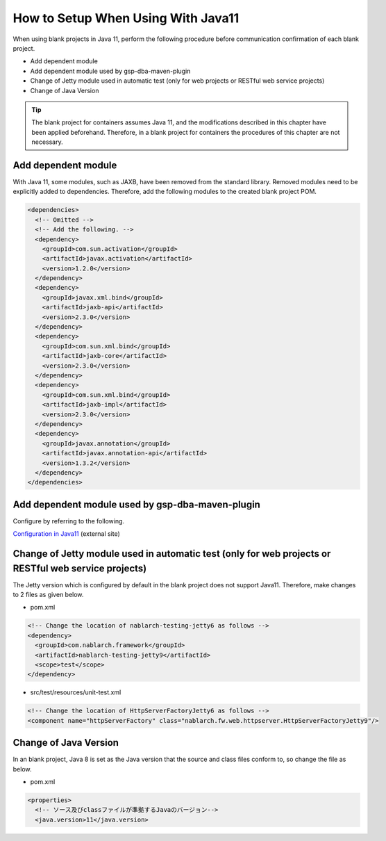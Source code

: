 .. _setup_blank_project_for_Java11:

----------------------------------------------------------
How to Setup When Using With Java11
----------------------------------------------------------

When using blank projects in Java 11, perform the following procedure before communication confirmation of each blank project.

* Add dependent module
* Add dependent module used by gsp-dba-maven-plugin
* Change of Jetty module used in automatic test (only for web projects or RESTful web service projects)
* Change of Java Version

.. tip::
   The blank project for containers assumes Java 11, and the modifications described in this chapter have been applied beforehand.
   Therefore, in a blank project for containers the procedures of this chapter are not necessary.

.. _setup_blank_project_for_Java11_add_dependencies:

Add dependent module
-------------------------------------------------------------

With Java 11, some modules, such as JAXB, have been removed from the standard library.
Removed modules need to be explicitly added to dependencies.
Therefore, add the following modules to the created blank project POM.

.. code-block:: xml

  <dependencies>
    <!-- Omitted -->
    <!-- Add the following. -->
    <dependency>
      <groupId>com.sun.activation</groupId>
      <artifactId>javax.activation</artifactId>
      <version>1.2.0</version>
    </dependency>
    <dependency>
      <groupId>javax.xml.bind</groupId>
      <artifactId>jaxb-api</artifactId>
      <version>2.3.0</version>
    </dependency>
    <dependency>
      <groupId>com.sun.xml.bind</groupId>
      <artifactId>jaxb-core</artifactId>
      <version>2.3.0</version>
    </dependency>
    <dependency>
      <groupId>com.sun.xml.bind</groupId>
      <artifactId>jaxb-impl</artifactId>
      <version>2.3.0</version>
    </dependency>
    <dependency>
      <groupId>javax.annotation</groupId>
      <artifactId>javax.annotation-api</artifactId>
      <version>1.3.2</version>
    </dependency>
  </dependencies>


Add dependent module used by gsp-dba-maven-plugin
----------------------------------------------------------

Configure by referring to the following.

`Configuration in Java11 <https://github.com/coastland/gsp-dba-maven-plugin#java11%E3%81%A7%E3%81%AE%E8%A8%AD%E5%AE%9A>`_ (external site)

.. _setup_java11_jetty9:

Change of Jetty module used in automatic test (only for web projects or RESTful web service projects)
------------------------------------------------------------------------------------------------------------------

The Jetty version which is configured by default in the blank project does not support Java11.
Therefore, make changes to 2 files as given below.

* pom.xml

.. code-block:: xml

  <!-- Change the location of nablarch-testing-jetty6 as follows -->
  <dependency>
    <groupId>com.nablarch.framework</groupId>
    <artifactId>nablarch-testing-jetty9</artifactId>
    <scope>test</scope>
  </dependency>


* src/test/resources/unit-test.xml

.. code-block:: xml

  <!-- Change the location of HttpServerFactoryJetty6 as follows -->
  <component name="httpServerFactory" class="nablarch.fw.web.httpserver.HttpServerFactoryJetty9"/>

Change of Java Version
------------------------------

In an blank project, Java 8 is set as the Java version 
that the source and class files conform to, so change the file as below.

* pom.xml

.. code-block:: xml

  <properties>
    <!-- ソース及びclassファイルが準拠するJavaのバージョン-->
    <java.version>11</java.version>

